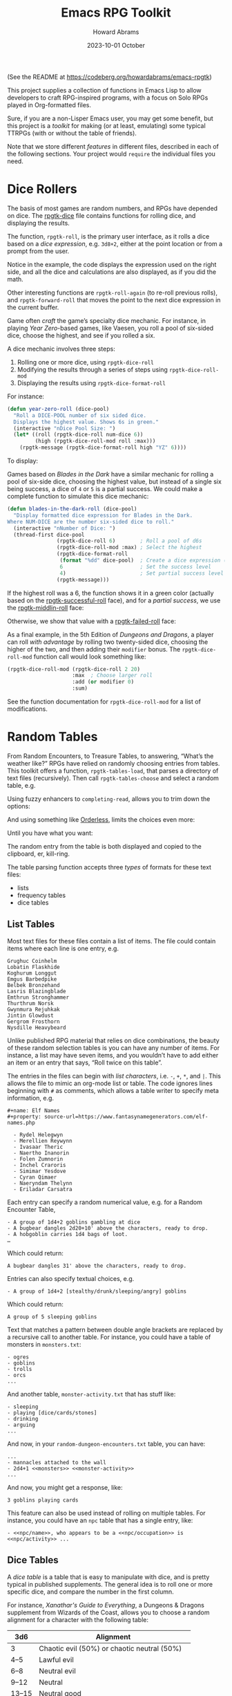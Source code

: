 #+title:  Emacs RPG Toolkit
#+author: Howard Abrams
#+email:  howard@sting
#+date:   2023-10-01 October
#+tags:   emacs rpg solottrpg

(See the README at https://codeberg.org/howardabrams/emacs-rpgtk)

This project supplies a collection of functions in Emacs Lisp to allow
developers to craft RPG-inspired programs, with a focus on Solo RPGs
played in Org-formatted files.

Sure, if you are a non-Lisper Emacs user, you may get some benefit,
but this project is a /toolkit/ for making (or at least, emulating) some
typical TTRPGs (with or without the table of friends).

Note that we store different /features/ in different files, described in
each of the following sections. Your project would =require= the
individual files you need.
* Dice Rollers
The basis of most games are random numbers, and RPGs have depended on
dice. The [[file:rpgtk-dice.el][rpgtk-dice]] file contains functions for rolling dice, and
displaying the results.

The function, =rpgtk-roll=, is the primary user interface, as it rolls a
dice based on a /dice expression/, e.g. =3d8+2=, either at the point
location or from a prompt from the user.

[[file:images/screenshot-rpgtk-roll.png]]

Notice in the example, the code displays the expression used on the right
side, and all the dice and calculations are also displayed, as if you
did the math.

Other interesting functions are =rpgtk-roll-again= (to re-roll previous
rolls), and =rpgtk-forward-roll= that moves the point to the next dice
expression in the current buffer.

Game often /craft/ the game’s specialty dice mechanic. For instance, in
playing /Year Zero/-based games, like Vaesen, you roll a pool of
six-sided dice, choose the highest, and see if you rolled a six.

A dice mechanic involves three steps:
  1. Rolling one or more dice, using =rpgtk-dice-roll=
  2. Modifying the results through a series of steps using =rpgtk-dice-roll-mod=
  3. Displaying the results using =rpgtk-dice-format-roll=

For instance:
#+begin_src emacs-lisp
  (defun year-zero-roll (dice-pool)
    "Roll a DICE-POOL number of six sided dice.
    Displays the highest value. Shows 6s in green."
    (interactive "nDice Pool Size: ")
    (let* ((roll (rpgtk-dice-roll num-dice 6))
           (high (rpgtk-dice-roll-mod roll :max)))
      (rpgtk-message (rpgtk-dice-format-roll high "YZ" 6))))
#+end_src

To display:
[[file:images/screenshot-rpgtk-roll-yz.png]]

Games based on /Blades in the Dark/ have a similar mechanic for rolling
a pool of six-side dice, choosing the highest value, but instead of a
single six being success, a dice of =4= or =5= is a partial success. We
could make a complete function to simulate this dice mechanic:

#+begin_src emacs-lisp
  (defun blades-in-the-dark-roll (dice-pool)
    "Display formatted dice expression for Blades in the Dark.
  Where NUM-DICE are the number six-sided dice to roll."
    (interactive "nNumber of Dice: ")
    (thread-first dice-pool
                  (rpgtk-dice-roll 6)        ; Roll a pool of d6s
                  (rpgtk-dice-roll-mod :max) ; Select the highest
                  (rpgtk-dice-format-roll
                   (format "%dd" dice-pool)  ; Create a dice expression (opt)
                   6                         ; Set the success level
                   4)                        ; Set partial success level
                  (rpgtk-message)))
#+end_src

If the highest roll was a 6, the function shows it in a green color
(actually based on the [[file:rpgtk-dice.el::(defface rpgtk-successful-roll][rpgtk-successful-roll]] face), and for a
/partial success/, we use the [[file:rpgtk-dice.el::(defface rpgtk-middlin-roll][rpgtk-middlin-roll]] face:

[[file:images/screenshot-rpgtk-roll-bitd1.png]]

Otherwise, we show that value with a [[file:rpgtk-dice.el::(defface rpgtk-failed-roll][rpgtk-failed-roll]] face:

[[file:images/screenshot-rpgtk-roll-bitd2.png]]

As a final example, in the 5th Edition of /Dungeons and Dragons/, a
player can roll /with advantage/ by rolling two twenty-sided dice,
choosing the higher of the two, and then adding their =modifier= bonus.
The =rpgtk-dice-roll-mod= function call would look something like:

#+begin_src emacs-lisp
  (rpgtk-dice-roll-mod (rpgtk-dice-roll 2 20)
                       :max  ; Choose larger roll
                       :add (or modifier 0)
                       :sum)
#+end_src

See the function documentation for =rpgtk-dice-roll-mod= for a list of
modifications.
* Random Tables
From Random Encounters, to Treasure Tables, to answering, “What’s the
weather like?” RPGs have relied on randomly choosing entries from
tables. This toolkit offers a function, =rpgtk-tables-load=, that parses
a directory of text files (recursively). Then call =rpgtk-tables-choose=
and select a random table, e.g.

#+attr_html: :width 600px
[[file:images/screenshot-rpgtk-choose-1.png]]

Using fuzzy enhancers to =completing-read=, allows you to trim down the
options:

#+attr_html: :width 600px
[[file:images/screenshot-rpgtk-choose-2.png]]

And using something like [[https://github.com/oantolin/orderless][Orderless]], limits the choices even more:

#+attr_html: :width 600px
[[file:images/screenshot-rpgtk-choose-3.png]]

Until you have what you want:

#+attr_html: :width 600px
[[file:images/screenshot-rpgtk-choose-4.png]]

The random entry from the table is both displayed and copied to the
clipboard, er, kill-ring.

The table parsing function accepts three /types/ of formats for these
text files:
  - lists
  - frequency tables
  - dice tables
** List Tables
Most text files for these files contain a list of items. The file
could contain items where each line is one entry, e.g.
#+begin_example
Grughuc Coinhelm
Lobatin Flaskhide
Koghurum Longgut
Emgus Barbedpike
Belbek Bronzehand
Lasris Blazingblade
Emthrun Stronghammer
Thurthrum Norsk
Gwynmura Rejuhkak
Jintin Glowdust
Gergrom Frosthorn
Nysdille Heavybeard
#+end_example

Unlike published RPG material that relies on dice combinations, the
beauty of these random selection tables is you can have any number of
items. For instance, a list may have seven items, and you wouldn’t
have to add either an item or an entry that says, “Roll twice on this
table”.

The entries in the files can begin with /list characters/, i.e. ~-~, ~+~,
~*~, and ~|~. This allows the file to mimic an org-mode list or table. The
code ignores lines beginning with ~#~ as comments, which allows a table
writer to specify meta information, e.g.
#+begin_example
#+name: Elf Names
#+property: source-url=https://www.fantasynamegenerators.com/elf-names.php

  - Rydel Helegwyn
  - Merellien Reywynn
  - Ivasaar Theric
  - Naertho Inanorin
  - Folen Zumnorin
  - Inchel Craroris
  - Simimar Yesdove
  - Cyran Qimaer
  - Naeryndam Thelynn
  - Eriladar Carsatra
#+end_example

Each entry can specify a random numerical value, e.g. for a Random
Encounter Table,
#+begin_example
  - A group of 1d4+2 goblins gambling at dice
  - A bugbear dangles 2d20+10' above the characters, ready to drop.
  - A hobgoblin carries 1d4 bags of loot.
  …
#+end_example
Which could return:
#+begin_example
A bugbear dangles 31' above the characters, ready to drop.
#+end_example

Entries can also specify textual choices, e.g.
#+begin_example
  - A group of 1d4+2 [stealthy/drunk/sleeping/angry] goblins
#+end_example
Which could return:
#+begin_example
A group of 5 sleeping goblins
#+end_example

Text that matches a pattern between double angle brackets are replaced by a recursive call to another table. For instance, you could have a table of monsters in =monsters.txt=:
#+begin_example
  - ogres
  - goblins
  - trolls
  - orcs
  ...
#+end_example
And another table, =monster-activity.txt= that has stuff like:
#+begin_example
  - sleeping
  - playing [dice/cards/stones]
  - drinking
  - arguing
  ...
#+end_example
And now, in your =random-dungeon-encounters.txt= table, you can have:
#+begin_example
  ...
  - mannacles attached to the wall
  - 2d4+1 <<monsters>> <<monster-activity>>
  ...
#+end_example
And now, you might get a response, like:
#+begin_example
  3 goblins playing cards
#+end_example
This feature can also be used instead of rolling on multiple tables. For instance, you could have an =npc= table that has a single entry, like:
#+begin_example
  - <<npc/name>>, who appears to be a <<npc/occupation>> is <<npc/activity>> ...
#+end_example
** Dice Tables
A /dice table/ is a table that is easy to manipulate with dice, and is
pretty typical in published supplements. The general idea is to roll
one or more specific dice, and compare the number in the first column.

For instance, /Xanathar's Guide to Everything/, a Dungeons &
Dragons supplement from Wizards of the Coast, allows you to
choose a random alignment for a character with the following table:

| 3d6    | Alignment                                   |
|--------|---------------------------------------------|
| 3      | Chaotic evil (50%) or chaotic neutral (50%) |
| 4--5   | Lawful evil                                 |
| 6--8   | Neutral evil                                |
| 9--12  | Neutral                                     |
| 13--15 | Neutral good                                |
| 16--17 | Lawful good (50%) or lawful neutral (50%)   |
| 18     | Chaotic good (50%) or chaotic neutral (50%) |

This would be render as a table with a range in the first column,
and equally weighted choices in the rest of the columns. For instance:

#+begin_example
Roll on Table: 3d6

|      3 | Chaotic evil | chaotic neutral |
|   4--5 | Lawful evil  |                 |
|   6--8 | Neutral evil |                 |
|  9--12 | Neutral      |                 |
| 13--15 | Neutral good |                 |
| 16--17 | Lawful good  | lawful neutral  |
|     18 | Chaotic good | chaotic neutral |
#+end_example

Notice that we need to have a /dice expression/ to explain how to arrive
at a number for selecting a row. To do this, add the text,
=Roll on Table= and a standard /dice expression/.

These types of tables are good when rendering published material, but
are obnoxious to create.
** Frequency Tables

While the a table could be simple lists to choose a random element,
some lists could return /some elements/ more often than /other elements/.
While that sounds great in a sentence, this code in this section
describes this concept of /frequency tables/. For instance, here is a
Faction Encounter table:

#+begin_example

 | Church of Talos :: Worshipers of the god of storms/destruction    | scarcely   |
 | City Watch :: Members of the Waterdeep constabulary               | often      |
 | Cult of the Dragon :: Cultists who venerate evil dragons          | seldom     |
 | Emerald Enclave :: Alliance of druids/rangers to defend the wilds | seldom     |
 | Enclave of Red Magic :: Thayan mages who smuggle slaves           | sometimes  |
 | Force Grey :: League of heroes sworn to protect Waterdeep         | often      |
 | Halaster’s Heirs :: Dark arcanists trained at a hidden academy    | rarely     |
 | The Kraken Society :: Shadowy group of thieves and mages          | rarely     |
 …
#+end_example

While Waterdeep could have over 50 factions running around, we
would assume players would run into the City Watch more often than
the delusional members of the /Kraken Society/.

Unlike a normal list, these text files have two columns, where the
first is the item and the second determines the frequency, which can
either be from this group:

   - =rarely=
   - =seldom= or =sometimes=, which is twice as likely as =rarely=
   - =scarcely= , =scarce= or =hardly ever=, which is three-times more
     likely than =rarely=
   - =often=, which is four-times more likely than =rarely=

Or this group:
     - =legendary=
     - =veryrare=, =very-rare=, or =very rare=, which is /twice/ =legendary=
     - =rare=, which is /four-times/ the occurrence of =legendary=
     - =uncommon=, is /seven-times/ the occurrence of =legendary=
     - =common=, is /twelve-times/ more likely to be selected

As you can tell, the current implementation, while useful, is quite
awful for a /toolkit/, and we need to change the code to allow a
table-writer to specify the frequency levels and grouping, and not
rely on English semantics.
* Result Messages
Unlike regular Emacs call to =message=, strings sent to =rpgtk-message=
are available to be /re-seen/.

  - =rpgtk-last-results= : shows the last results
  - =rpgtk-last-results-previous= : shows earlier results, called
    multiple times after calling =rpgtk-last-results=.
  - =rpgtk-last-results-next= : shows a later result, and
    called after a call to =rpgtk-last-results-previous=.

While you can bind each of these functions to keys, it might be easier
to bind a key to =rpgtk-last-message= to show the latest message shown
(for instance, a dice roll or an entry from a table), and assuming a
user has installed Hydra, allows the user to iterate over previous
messages.

For instance, after walking through a forest, in some acclimate
weather, our hero befriends a dwarf, rolling a pretty good score.
“What did you say her name was again?” they say … no problem, you call
=rpgtk-last-message= to see:

[[file:images/screenshot-rpgtk-last-message-1.png]]

Pressing ~j~ (since you’ve installed Evil, otherwise, it would be ~p~),
you see the name of the dwarf:

[[file:images/screenshot-rpgtk-last-message-2.png]]

Press it again to remind you of the random weather your table reported:

[[file:images/screenshot-rpgtk-last-message-3.png]]

*Note:* The user may insert the last message seen using any of these
commands, with a standard call to =yank=.

For RPG designers, you should call =rpgtk-message2=, as it takes a
message shown to the user, as well as a second string for the user to
paste. For instance, when viewing a dice roll, the message is verbose,
but when yanking the roll into the buffer, the total is all that is in
the kill-ring.
